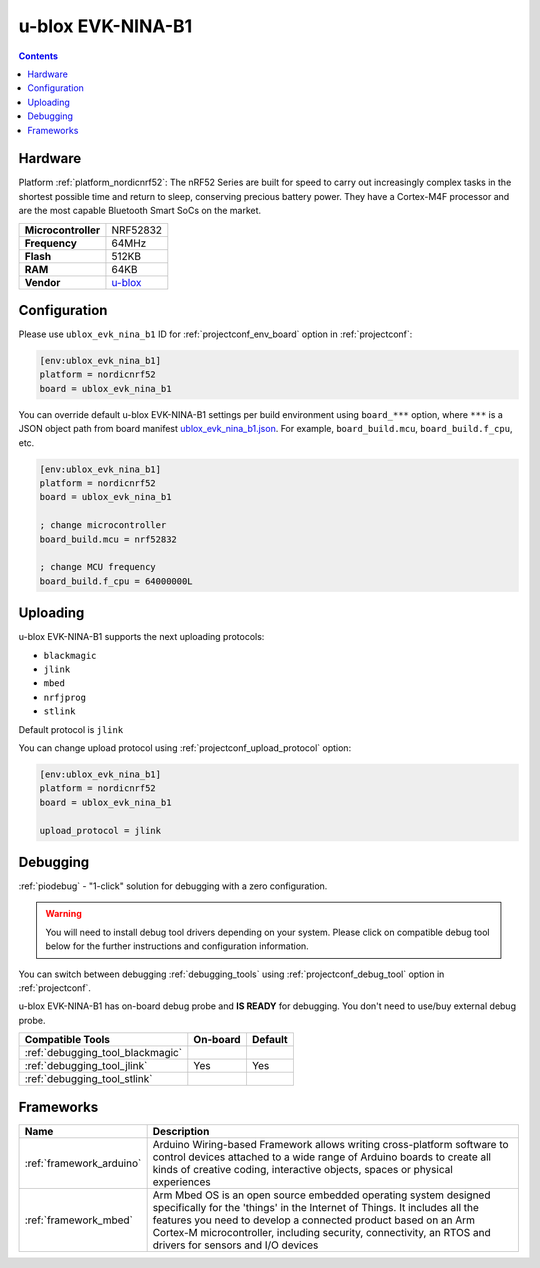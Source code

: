 ..  Copyright (c) 2014-present PlatformIO <contact@platformio.org>
    Licensed under the Apache License, Version 2.0 (the "License");
    you may not use this file except in compliance with the License.
    You may obtain a copy of the License at
       http://www.apache.org/licenses/LICENSE-2.0
    Unless required by applicable law or agreed to in writing, software
    distributed under the License is distributed on an "AS IS" BASIS,
    WITHOUT WARRANTIES OR CONDITIONS OF ANY KIND, either express or implied.
    See the License for the specific language governing permissions and
    limitations under the License.

.. _board_nordicnrf52_ublox_evk_nina_b1:

u-blox EVK-NINA-B1
==================

.. contents::

Hardware
--------

Platform :ref:`platform_nordicnrf52`: The nRF52 Series are built for speed to carry out increasingly complex tasks in the shortest possible time and return to sleep, conserving precious battery power. They have a Cortex-M4F processor and are the most capable Bluetooth Smart SoCs on the market.

.. list-table::

  * - **Microcontroller**
    - NRF52832
  * - **Frequency**
    - 64MHz
  * - **Flash**
    - 512KB
  * - **RAM**
    - 64KB
  * - **Vendor**
    - `u-blox <https://os.mbed.com/platforms/u-blox-EVK-NINA-B1/?utm_source=platformio.org&utm_medium=docs>`__


Configuration
-------------

Please use ``ublox_evk_nina_b1`` ID for :ref:`projectconf_env_board` option in :ref:`projectconf`:

.. code-block:: ini

  [env:ublox_evk_nina_b1]
  platform = nordicnrf52
  board = ublox_evk_nina_b1

You can override default u-blox EVK-NINA-B1 settings per build environment using
``board_***`` option, where ``***`` is a JSON object path from
board manifest `ublox_evk_nina_b1.json <https://github.com/platformio/platform-nordicnrf52/blob/master/boards/ublox_evk_nina_b1.json>`_. For example,
``board_build.mcu``, ``board_build.f_cpu``, etc.

.. code-block:: ini

  [env:ublox_evk_nina_b1]
  platform = nordicnrf52
  board = ublox_evk_nina_b1

  ; change microcontroller
  board_build.mcu = nrf52832

  ; change MCU frequency
  board_build.f_cpu = 64000000L


Uploading
---------
u-blox EVK-NINA-B1 supports the next uploading protocols:

* ``blackmagic``
* ``jlink``
* ``mbed``
* ``nrfjprog``
* ``stlink``

Default protocol is ``jlink``

You can change upload protocol using :ref:`projectconf_upload_protocol` option:

.. code-block:: ini

  [env:ublox_evk_nina_b1]
  platform = nordicnrf52
  board = ublox_evk_nina_b1

  upload_protocol = jlink

Debugging
---------

:ref:`piodebug` - "1-click" solution for debugging with a zero configuration.

.. warning::
    You will need to install debug tool drivers depending on your system.
    Please click on compatible debug tool below for the further
    instructions and configuration information.

You can switch between debugging :ref:`debugging_tools` using
:ref:`projectconf_debug_tool` option in :ref:`projectconf`.

u-blox EVK-NINA-B1 has on-board debug probe and **IS READY** for debugging. You don't need to use/buy external debug probe.

.. list-table::
  :header-rows:  1

  * - Compatible Tools
    - On-board
    - Default
  * - :ref:`debugging_tool_blackmagic`
    - 
    - 
  * - :ref:`debugging_tool_jlink`
    - Yes
    - Yes
  * - :ref:`debugging_tool_stlink`
    - 
    - 

Frameworks
----------
.. list-table::
    :header-rows:  1

    * - Name
      - Description

    * - :ref:`framework_arduino`
      - Arduino Wiring-based Framework allows writing cross-platform software to control devices attached to a wide range of Arduino boards to create all kinds of creative coding, interactive objects, spaces or physical experiences

    * - :ref:`framework_mbed`
      - Arm Mbed OS is an open source embedded operating system designed specifically for the 'things' in the Internet of Things. It includes all the features you need to develop a connected product based on an Arm Cortex-M microcontroller, including security, connectivity, an RTOS and drivers for sensors and I/O devices